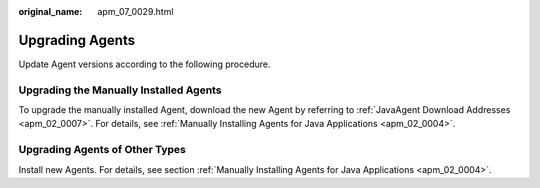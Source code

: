 :original_name: apm_07_0029.html

.. _apm_07_0029:

Upgrading Agents
================

Update Agent versions according to the following procedure.

Upgrading the Manually Installed Agents
---------------------------------------

To upgrade the manually installed Agent, download the new Agent by referring to :ref:`JavaAgent Download Addresses <apm_02_0007>`. For details, see :ref:`Manually Installing Agents for Java Applications <apm_02_0004>`.

Upgrading Agents of Other Types
-------------------------------

Install new Agents. For details, see section :ref:`Manually Installing Agents for Java Applications <apm_02_0004>`.
